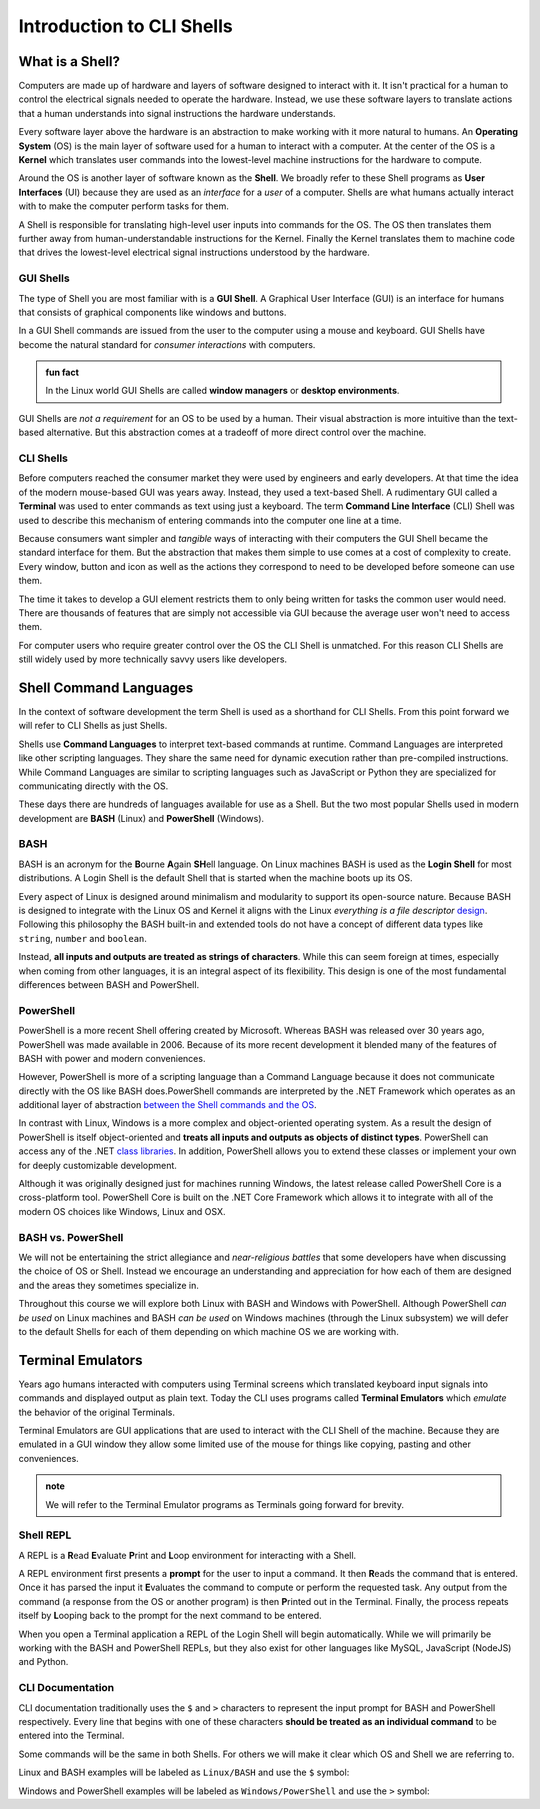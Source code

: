 ==========================
Introduction to CLI Shells
==========================

What is a Shell?
================

Computers are made up of hardware and layers of software designed to interact with it. It isn't practical for a human to control the electrical signals needed to operate the hardware. Instead, we use these software layers to translate actions that a human understands into signal instructions the hardware understands. 

Every software layer above the hardware is an abstraction to make working with it more natural to humans. An **Operating System** (OS) is the main layer of software used for a human to interact with a computer. At the center of the OS is a **Kernel** which translates user commands into the lowest-level machine instructions for the hardware to compute.

Around the OS is another layer of software known as the **Shell**. We broadly refer to these Shell programs as **User Interfaces** (UI) because they are used as an *interface* for a *user* of a computer. Shells are what humans actually interact with to make the computer perform tasks for them. 

A Shell is responsible for translating high-level user inputs into commands for the OS. The OS then translates them further away from human-understandable instructions for the Kernel. Finally the Kernel translates them to machine code that drives the lowest-level electrical signal instructions understood by the hardware.

GUI Shells
----------

The type of Shell you are most familiar with is a **GUI Shell**. A Graphical User Interface (GUI) is an interface for humans that consists of graphical components like windows and buttons.

In a GUI Shell commands are issued from the user to the computer using a mouse and keyboard. GUI Shells have become the natural standard for *consumer interactions* with computers.

.. admonition:: fun fact

   In the Linux world GUI Shells are called **window managers** or **desktop environments**.

GUI Shells are *not a requirement* for an OS to be used by a human. Their visual abstraction is more intuitive than the text-based alternative. But this abstraction comes at a tradeoff of more direct control over the machine.

CLI Shells
----------

Before computers reached the consumer market they were used by engineers and early developers. At that time the idea of the modern mouse-based GUI was years away. Instead, they used a text-based Shell. A rudimentary GUI called a **Terminal** was used to enter commands as text using just a keyboard. The term **Command Line Interface** (CLI) Shell was used to describe this mechanism of entering commands into the computer one line at a time. 

Because consumers want simpler and *tangible* ways of interacting with their computers the GUI Shell became the standard interface for them. But the abstraction that makes them simple to use comes at a cost of complexity to create. Every window, button and icon as well as the actions they correspond to need to be developed before someone can use them.

The time it takes to develop a GUI element restricts them to only being written for tasks the common user would need. There are thousands of features that are simply not accessible via GUI because the average user won't need to access them. 

For computer users who require greater control over the OS the CLI Shell is unmatched. For this reason CLI Shells are still widely used by more technically savvy users like developers.

Shell Command Languages
========================

In the context of software development the term Shell is used as a shorthand for CLI Shells. From this point forward we will refer to CLI Shells as just Shells. 

Shells use **Command Languages** to interpret text-based commands at runtime. Command Languages are interpreted like other scripting languages. They share the same need for dynamic execution rather than pre-compiled instructions. While Command Languages are similar to scripting languages such as JavaScript or Python they are specialized for communicating directly with the OS. 

These days there are hundreds of languages available for use as a Shell. But the two most popular Shells used in modern development are **BASH** (Linux) and **PowerShell** (Windows).

BASH
----

BASH is an acronym for the **B**\ourne **A**\gain **SH**\ell language. On Linux machines BASH is used as the **Login Shell** for most distributions. A Login Shell is the default Shell that is started when the machine boots up its OS.

Every aspect of Linux is designed around minimalism and modularity to support its open-source nature. Because BASH is designed to integrate with the Linux OS and Kernel it aligns with the Linux *everything is a file descriptor* `design <https://opensource.com/life/15/9/everything-is-a-file>`_.  Following this philosophy the BASH built-in and extended tools do not have a concept of different data types like ``string``, ``number`` and ``boolean``. 

Instead, **all inputs and outputs are treated as strings of characters**. While this can seem foreign at times, especially when coming from other languages, it is an integral aspect of its flexibility. This design is one of the most fundamental differences between BASH and PowerShell.

PowerShell
----------

PowerShell is a more recent Shell offering created by Microsoft. Whereas BASH was released over 30 years ago, PowerShell was made available in 2006. Because of its more recent development it blended many of the features of BASH with power and modern conveniences. 

However, PowerShell is more of a scripting language than a Command Language because it does not communicate directly with the OS like BASH does.PowerShell commands are interpreted by the .NET Framework which operates as an additional layer of abstraction `between the Shell commands and the OS <https://dotnet.microsoft.com/learn/dotnet/what-is-dotnet-framework#architecture>`_. 

In contrast with Linux, Windows is a more complex and object-oriented operating system. As a result the design of PowerShell is itself object-oriented and **treats all inputs and outputs as objects of distinct types**. PowerShell can access any of the .NET `class libraries <https://docs.microsoft.com/en-us/dotnet/standard/class-library-overview>`_. In addition, PowerShell allows you to extend these classes or implement your own for deeply customizable development.

Although it was originally designed just for machines running Windows, the latest release called PowerShell Core is a cross-platform tool. PowerShell Core is built on the .NET Core Framework which allows it to integrate 
with all of the modern OS choices like Windows, Linux and OSX. 

BASH vs. PowerShell
-------------------

We will not be entertaining the strict allegiance and *near-religious battles* that some developers have when discussing the choice of OS or Shell. Instead we encourage an understanding and appreciation for how each of them are designed and the areas they sometimes specialize in.

Throughout this course we will explore both Linux with BASH and Windows with PowerShell. Although PowerShell *can be used* on Linux machines and BASH *can be used* on Windows machines (through the Linux subsystem) we will defer to the default Shells for each of them depending on which machine OS we are working with.

Terminal Emulators
===================

Years ago humans interacted with computers using Terminal screens which translated keyboard input signals into commands and displayed output as plain text. Today the CLI uses programs called **Terminal Emulators** which *emulate* the behavior of the original Terminals. 

Terminal Emulators are GUI applications that are used to interact with the CLI Shell of the machine. Because they are emulated in a GUI window they allow some limited use of the mouse for things like copying, pasting and other conveniences.

.. admonition:: note

   We will refer to the Terminal Emulator programs as Terminals going forward for brevity.

Shell REPL
----------

A REPL is a **R**\ead **E**\valuate **P**\rint and **L**\oop environment for interacting with a Shell.

A REPL environment first presents a **prompt** for the user to input a command. It then **R**\eads the command that is entered. Once it has parsed the input it **E**\valuates the command to compute or perform the requested task. Any output from the command (a response from the OS or another program) is then **P**\rinted out in the Terminal. Finally, the process repeats itself by **L**\ooping back to the prompt for the next command to be entered.

When you open a Terminal application a REPL of the Login Shell will begin automatically. While we will primarily be working with the BASH and PowerShell REPLs, but they also exist for other languages like MySQL, JavaScript (NodeJS) and Python.

CLI Documentation
-----------------

CLI documentation traditionally uses the ``$`` and ``>`` characters to represent the input prompt for BASH and PowerShell respectively. Every line that begins with one of these characters **should be treated as an individual command** to be entered into the Terminal. 

Some commands will be the same in both Shells. For others we will make it clear which OS and Shell we are referring to.

Linux and BASH examples will be labeled as ``Linux/BASH`` and use the ``$`` symbol:

.. sourcecode:: bash
   :caption: Linux/BASH

   $ command

Windows and PowerShell examples will be labeled as ``Windows/PowerShell`` and use the ``>`` symbol:

.. sourcecode:: powershell
   :caption: Windows/PowerShell

   > command
